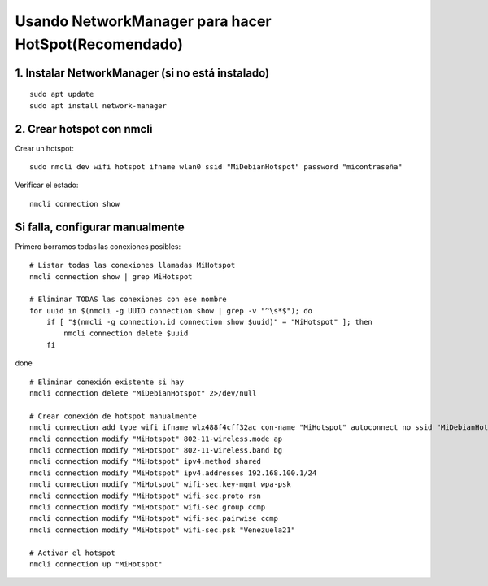 Usando NetworkManager para hacer HotSpot(Recomendado)
==========================================================

1. Instalar NetworkManager (si no está instalado)
----------------------------------------------------
::

	sudo apt update
	sudo apt install network-manager
	
2. Crear hotspot con nmcli
-----------------------------

Crear un hotspot::

	sudo nmcli dev wifi hotspot ifname wlan0 ssid "MiDebianHotspot" password "micontraseña"

Verificar el estado::

	nmcli connection show

Si falla, configurar manualmente
--------------------------------

Primero borramos todas las conexiones posibles::

	# Listar todas las conexiones llamadas MiHotspot
	nmcli connection show | grep MiHotspot
	
	# Eliminar TODAS las conexiones con ese nombre
	for uuid in $(nmcli -g UUID connection show | grep -v "^\s*$"); do
	    if [ "$(nmcli -g connection.id connection show $uuid)" = "MiHotspot" ]; then
	        nmcli connection delete $uuid
	    fi
done

::

	# Eliminar conexión existente si hay
	nmcli connection delete "MiDebianHotspot" 2>/dev/null

	# Crear conexión de hotspot manualmente
	nmcli connection add type wifi ifname wlx488f4cff32ac con-name "MiHotspot" autoconnect no ssid "MiDebianHotspot"
	nmcli connection modify "MiHotspot" 802-11-wireless.mode ap
	nmcli connection modify "MiHotspot" 802-11-wireless.band bg
	nmcli connection modify "MiHotspot" ipv4.method shared
	nmcli connection modify "MiHotspot" ipv4.addresses 192.168.100.1/24
	nmcli connection modify "MiHotspot" wifi-sec.key-mgmt wpa-psk
	nmcli connection modify "MiHotspot" wifi-sec.proto rsn
	nmcli connection modify "MiHotspot" wifi-sec.group ccmp
	nmcli connection modify "MiHotspot" wifi-sec.pairwise ccmp
	nmcli connection modify "MiHotspot" wifi-sec.psk "Venezuela21"

	# Activar el hotspot
	nmcli connection up "MiHotspot"

